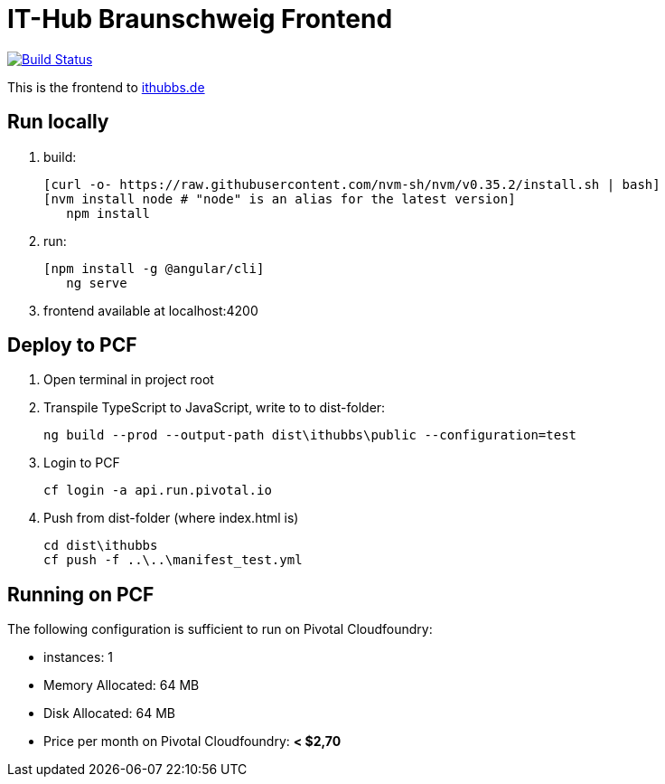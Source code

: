 = IT-Hub Braunschweig Frontend

image:https://travis-ci.org/stevenschwenke/ithubbs_frontend.svg?branch=master["Build Status", link="https://travis-ci.org/stevenschwenke/ithubbs_frontend"]

This is the frontend to http://www.ithubbs.de[ithubbs.de]

== Run locally
1. build:

	[curl -o- https://raw.githubusercontent.com/nvm-sh/nvm/v0.35.2/install.sh | bash]
	[nvm install node # "node" is an alias for the latest version]
    npm install

1. run:

	[npm install -g @angular/cli]
    ng serve

1. frontend available at localhost:4200

== Deploy to PCF
1. Open terminal in project root
1. Transpile TypeScript to JavaScript, write to to dist-folder:

    ng build --prod --output-path dist\ithubbs\public --configuration=test

1. Login to PCF

    
    cf login -a api.run.pivotal.io
    
1. Push from dist-folder (where index.html is)

    cd dist\ithubbs
    cf push -f ..\..\manifest_test.yml

== Running on PCF

The following configuration is sufficient to run on Pivotal Cloudfoundry:

* instances: 1
* Memory Allocated: 64 MB
* Disk Allocated: 64 MB
* Price per month on Pivotal Cloudfoundry: *< $2,70*

